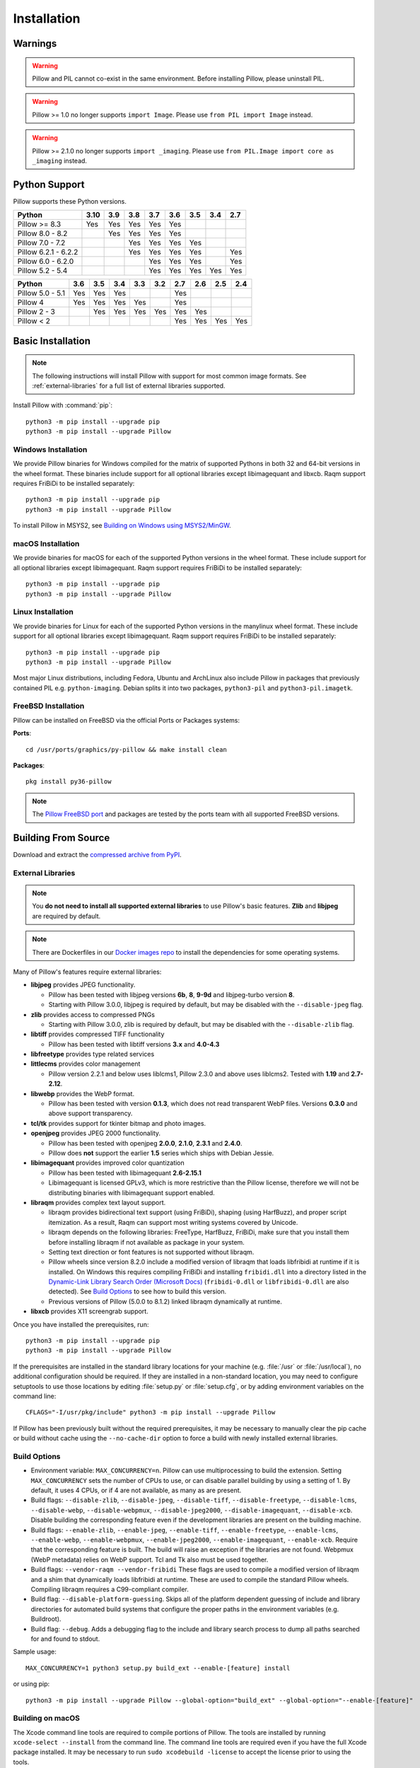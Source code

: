 Installation
============

Warnings
--------

.. warning:: Pillow and PIL cannot co-exist in the same environment. Before installing Pillow, please uninstall PIL.

.. warning:: Pillow >= 1.0 no longer supports ``import Image``. Please use ``from PIL import Image`` instead.

.. warning:: Pillow >= 2.1.0 no longer supports ``import _imaging``. Please use ``from PIL.Image import core as _imaging`` instead.

Python Support
--------------

Pillow supports these Python versions.

+----------------------+-----+-----+-----+-----+-----+-----+-----+-----+
|        Python        |3.10 | 3.9 | 3.8 | 3.7 | 3.6 | 3.5 | 3.4 | 2.7 |
+======================+=====+=====+=====+=====+=====+=====+=====+=====+
| Pillow >= 8.3        | Yes | Yes | Yes | Yes | Yes |     |     |     |
+----------------------+-----+-----+-----+-----+-----+-----+-----+-----+
| Pillow 8.0 - 8.2     |     | Yes | Yes | Yes | Yes |     |     |     |
+----------------------+-----+-----+-----+-----+-----+-----+-----+-----+
| Pillow 7.0 - 7.2     |     |     | Yes | Yes | Yes | Yes |     |     |
+----------------------+-----+-----+-----+-----+-----+-----+-----+-----+
| Pillow 6.2.1 - 6.2.2 |     |     | Yes | Yes | Yes | Yes |     | Yes |
+----------------------+-----+-----+-----+-----+-----+-----+-----+-----+
| Pillow 6.0 - 6.2.0   |     |     |     | Yes | Yes | Yes |     | Yes |
+----------------------+-----+-----+-----+-----+-----+-----+-----+-----+
| Pillow 5.2 - 5.4     |     |     |     | Yes | Yes | Yes | Yes | Yes |
+----------------------+-----+-----+-----+-----+-----+-----+-----+-----+

+------------------+-----+-----+-----+-----+-----+-----+-----+-----+-----+
|      Python      | 3.6 | 3.5 | 3.4 | 3.3 | 3.2 | 2.7 | 2.6 | 2.5 | 2.4 |
+==================+=====+=====+=====+=====+=====+=====+=====+=====+=====+
| Pillow 5.0 - 5.1 | Yes | Yes | Yes |     |     | Yes |     |     |     |
+------------------+-----+-----+-----+-----+-----+-----+-----+-----+-----+
| Pillow 4         | Yes | Yes | Yes | Yes |     | Yes |     |     |     |
+------------------+-----+-----+-----+-----+-----+-----+-----+-----+-----+
| Pillow 2 - 3     |     | Yes | Yes | Yes | Yes | Yes | Yes |     |     |
+------------------+-----+-----+-----+-----+-----+-----+-----+-----+-----+
| Pillow < 2       |     |     |     |     |     | Yes | Yes | Yes | Yes |
+------------------+-----+-----+-----+-----+-----+-----+-----+-----+-----+

Basic Installation
------------------

.. note::

    The following instructions will install Pillow with support for
    most common image formats. See :ref:`external-libraries` for a
    full list of external libraries supported.

Install Pillow with :command:`pip`::

    python3 -m pip install --upgrade pip
    python3 -m pip install --upgrade Pillow


Windows Installation
^^^^^^^^^^^^^^^^^^^^

We provide Pillow binaries for Windows compiled for the matrix of
supported Pythons in both 32 and 64-bit versions in the wheel format.
These binaries include support for all optional libraries except
libimagequant and libxcb. Raqm support requires
FriBiDi to be installed separately::

    python3 -m pip install --upgrade pip
    python3 -m pip install --upgrade Pillow

To install Pillow in MSYS2, see `Building on Windows using MSYS2/MinGW`_.


macOS Installation
^^^^^^^^^^^^^^^^^^

We provide binaries for macOS for each of the supported Python
versions in the wheel format. These include support for all optional
libraries except libimagequant. Raqm support requires
FriBiDi to be installed separately::

    python3 -m pip install --upgrade pip
    python3 -m pip install --upgrade Pillow

Linux Installation
^^^^^^^^^^^^^^^^^^

We provide binaries for Linux for each of the supported Python
versions in the manylinux wheel format. These include support for all
optional libraries except libimagequant. Raqm support requires
FriBiDi to be installed separately::

    python3 -m pip install --upgrade pip
    python3 -m pip install --upgrade Pillow

Most major Linux distributions, including Fedora, Ubuntu and ArchLinux
also include Pillow in packages that previously contained PIL e.g.
``python-imaging``. Debian splits it into two packages, ``python3-pil``
and ``python3-pil.imagetk``.

FreeBSD Installation
^^^^^^^^^^^^^^^^^^^^

Pillow can be installed on FreeBSD via the official Ports or Packages systems:

**Ports**::

  cd /usr/ports/graphics/py-pillow && make install clean

**Packages**::

  pkg install py36-pillow

.. note::

    The `Pillow FreeBSD port
    <https://www.freshports.org/graphics/py-pillow/>`_ and packages
    are tested by the ports team with all supported FreeBSD versions.


Building From Source
--------------------

Download and extract the `compressed archive from PyPI`_.

.. _compressed archive from PyPI: https://pypi.org/project/Pillow/

.. _external-libraries:

External Libraries
^^^^^^^^^^^^^^^^^^

.. note::

    You **do not need to install all supported external libraries** to
    use Pillow's basic features. **Zlib** and **libjpeg** are required
    by default.

.. note::

   There are Dockerfiles in our `Docker images repo
   <https://github.com/python-pillow/docker-images>`_ to install the
   dependencies for some operating systems.

Many of Pillow's features require external libraries:

* **libjpeg** provides JPEG functionality.

  * Pillow has been tested with libjpeg versions **6b**, **8**, **9-9d** and
    libjpeg-turbo version **8**.
  * Starting with Pillow 3.0.0, libjpeg is required by default, but
    may be disabled with the ``--disable-jpeg`` flag.

* **zlib** provides access to compressed PNGs

  * Starting with Pillow 3.0.0, zlib is required by default, but may
    be disabled with the ``--disable-zlib`` flag.

* **libtiff** provides compressed TIFF functionality

  * Pillow has been tested with libtiff versions **3.x** and **4.0-4.3**

* **libfreetype** provides type related services

* **littlecms** provides color management

  * Pillow version 2.2.1 and below uses liblcms1, Pillow 2.3.0 and
    above uses liblcms2. Tested with **1.19** and **2.7-2.12**.

* **libwebp** provides the WebP format.

  * Pillow has been tested with version **0.1.3**, which does not read
    transparent WebP files. Versions **0.3.0** and above support
    transparency.

* **tcl/tk** provides support for tkinter bitmap and photo images.

* **openjpeg** provides JPEG 2000 functionality.

  * Pillow has been tested with openjpeg **2.0.0**, **2.1.0**, **2.3.1** and **2.4.0**.
  * Pillow does **not** support the earlier **1.5** series which ships
    with Debian Jessie.

* **libimagequant** provides improved color quantization

  * Pillow has been tested with libimagequant **2.6-2.15.1**
  * Libimagequant is licensed GPLv3, which is more restrictive than
    the Pillow license, therefore we will not be distributing binaries
    with libimagequant support enabled.

* **libraqm** provides complex text layout support.

  * libraqm provides bidirectional text support (using FriBiDi),
    shaping (using HarfBuzz), and proper script itemization. As a
    result, Raqm can support most writing systems covered by Unicode.
  * libraqm depends on the following libraries: FreeType, HarfBuzz,
    FriBiDi, make sure that you install them before installing libraqm
    if not available as package in your system.
  * Setting text direction or font features is not supported without libraqm.
  * Pillow wheels since version 8.2.0 include a modified version of libraqm that
    loads libfribidi at runtime if it is installed.
    On Windows this requires compiling FriBiDi and installing ``fribidi.dll``
    into a directory listed in the `Dynamic-Link Library Search Order (Microsoft Docs)
    <https://docs.microsoft.com/en-us/windows/win32/dlls/dynamic-link-library-search-order#search-order-for-desktop-applications>`_
    (``fribidi-0.dll`` or ``libfribidi-0.dll`` are also detected).
    See `Build Options`_ to see how to build this version.
  * Previous versions of Pillow (5.0.0 to 8.1.2) linked libraqm dynamically at runtime.

* **libxcb** provides X11 screengrab support.

Once you have installed the prerequisites, run::

    python3 -m pip install --upgrade pip
    python3 -m pip install --upgrade Pillow

If the prerequisites are installed in the standard library locations
for your machine (e.g. :file:`/usr` or :file:`/usr/local`), no
additional configuration should be required. If they are installed in
a non-standard location, you may need to configure setuptools to use
those locations by editing :file:`setup.py` or
:file:`setup.cfg`, or by adding environment variables on the command
line::

    CFLAGS="-I/usr/pkg/include" python3 -m pip install --upgrade Pillow

If Pillow has been previously built without the required
prerequisites, it may be necessary to manually clear the pip cache or
build without cache using the ``--no-cache-dir`` option to force a
build with newly installed external libraries.


Build Options
^^^^^^^^^^^^^

* Environment variable: ``MAX_CONCURRENCY=n``. Pillow can use
  multiprocessing to build the extension. Setting ``MAX_CONCURRENCY``
  sets the number of CPUs to use, or can disable parallel building by
  using a setting of 1. By default, it uses 4 CPUs, or if 4 are not
  available, as many as are present.

* Build flags: ``--disable-zlib``, ``--disable-jpeg``,
  ``--disable-tiff``, ``--disable-freetype``, ``--disable-lcms``,
  ``--disable-webp``, ``--disable-webpmux``, ``--disable-jpeg2000``,
  ``--disable-imagequant``, ``--disable-xcb``.
  Disable building the corresponding feature even if the development
  libraries are present on the building machine.

* Build flags: ``--enable-zlib``, ``--enable-jpeg``,
  ``--enable-tiff``, ``--enable-freetype``, ``--enable-lcms``,
  ``--enable-webp``, ``--enable-webpmux``, ``--enable-jpeg2000``,
  ``--enable-imagequant``, ``--enable-xcb``.
  Require that the corresponding feature is built. The build will raise
  an exception if the libraries are not found. Webpmux (WebP metadata)
  relies on WebP support. Tcl and Tk also must be used together.

* Build flags: ``--vendor-raqm --vendor-fribidi``
  These flags are used to compile a modified version of libraqm and
  a shim that dynamically loads libfribidi at runtime. These are
  used to compile the standard Pillow wheels. Compiling libraqm requires
  a C99-compliant compiler.

* Build flag: ``--disable-platform-guessing``. Skips all of the
  platform dependent guessing of include and library directories for
  automated build systems that configure the proper paths in the
  environment variables (e.g. Buildroot).

* Build flag: ``--debug``. Adds a debugging flag to the include and
  library search process to dump all paths searched for and found to
  stdout.


Sample usage::

    MAX_CONCURRENCY=1 python3 setup.py build_ext --enable-[feature] install

or using pip::

    python3 -m pip install --upgrade Pillow --global-option="build_ext" --global-option="--enable-[feature]"


Building on macOS
^^^^^^^^^^^^^^^^^

The Xcode command line tools are required to compile portions of
Pillow. The tools are installed by running ``xcode-select --install``
from the command line. The command line tools are required even if you
have the full Xcode package installed.  It may be necessary to run
``sudo xcodebuild -license`` to accept the license prior to using the
tools.

The easiest way to install external libraries is via `Homebrew
<https://brew.sh/>`_. After you install Homebrew, run::

    brew install libtiff libjpeg webp little-cms2

To install libraqm on macOS use Homebrew to install its dependencies::

    brew install freetype harfbuzz fribidi

Then see ``depends/install_raqm_cmake.sh`` to install libraqm.

Now install Pillow with::

    python3 -m pip install --upgrade pip
    python3 -m pip install --upgrade Pillow

or from within the uncompressed source directory::

    python3 setup.py install

Building on Windows
^^^^^^^^^^^^^^^^^^^

We recommend you use prebuilt wheels from PyPI.
If you wish to compile Pillow manually, you can use the build scripts
in the ``winbuild`` directory used for CI testing and development.
These scripts require Visual Studio 2017 or newer and NASM.

Building on Windows using MSYS2/MinGW
^^^^^^^^^^^^^^^^^^^^^^^^^^^^^^^^^^^^^

To build Pillow using MSYS2, make sure you run the **MSYS2 MinGW 32-bit** or
**MSYS2 MinGW 64-bit** console, *not* **MSYS2** directly.

The following instructions target the 64-bit build, for 32-bit
replace all occurrences of ``mingw-w64-x86_64-`` with ``mingw-w64-i686-``.

Make sure you have Python and GCC installed::

    pacman -S \
        mingw-w64-x86_64-gcc \
        mingw-w64-x86_64-python3 \
        mingw-w64-x86_64-python3-pip \
        mingw-w64-x86_64-python3-setuptools

Prerequisites are installed on **MSYS2 MinGW 64-bit** with::

    pacman -S \
        mingw-w64-x86_64-libjpeg-turbo \
        mingw-w64-x86_64-zlib \
        mingw-w64-x86_64-libtiff \
        mingw-w64-x86_64-freetype \
        mingw-w64-x86_64-lcms2 \
        mingw-w64-x86_64-libwebp \
        mingw-w64-x86_64-openjpeg2 \
        mingw-w64-x86_64-libimagequant \
        mingw-w64-x86_64-libraqm

Now install Pillow with::

    python3 -m pip install --upgrade pip
    python3 -m pip install --upgrade Pillow


Building on FreeBSD
^^^^^^^^^^^^^^^^^^^

.. Note:: Only FreeBSD 10 and 11 tested

Make sure you have Python's development libraries installed::

    sudo pkg install python3

Prerequisites are installed on **FreeBSD 10 or 11** with::

    sudo pkg install jpeg-turbo tiff webp lcms2 freetype2 openjpeg harfbuzz fribidi libxcb

Then see ``depends/install_raqm_cmake.sh`` to install libraqm.


Building on Linux
^^^^^^^^^^^^^^^^^

If you didn't build Python from source, make sure you have Python's
development libraries installed.

In Debian or Ubuntu::

    sudo apt-get install python3-dev python3-setuptools

In Fedora, the command is::

    sudo dnf install python3-devel redhat-rpm-config

In Alpine, the command is::

    sudo apk add python3-dev py3-setuptools

.. Note:: ``redhat-rpm-config`` is required on Fedora 23, but not earlier versions.

Prerequisites for **Ubuntu 16.04 LTS - 20.04 LTS** are installed with::

    sudo apt-get install libtiff5-dev libjpeg8-dev libopenjp2-7-dev zlib1g-dev \
        libfreetype6-dev liblcms2-dev libwebp-dev tcl8.6-dev tk8.6-dev python3-tk \
        libharfbuzz-dev libfribidi-dev libxcb1-dev

Then see ``depends/install_raqm.sh`` to install libraqm.

Prerequisites are installed on recent **Red Hat**, **CentOS** or **Fedora** with::

    sudo dnf install libtiff-devel libjpeg-devel openjpeg2-devel zlib-devel \
        freetype-devel lcms2-devel libwebp-devel tcl-devel tk-devel \
        harfbuzz-devel fribidi-devel libraqm-devel libimagequant-devel libxcb-devel

Note that the package manager may be yum or DNF, depending on the
exact distribution.

Prerequisites are installed for **Alpine** with::

    sudo apk add tiff-dev jpeg-dev openjpeg-dev zlib-dev freetype-dev lcms2-dev \
        libwebp-dev tcl-dev tk-dev harfbuzz-dev fribidi-dev libimagequant-dev \
        libxcb-dev libpng-dev

See also the ``Dockerfile``\s in the Test Infrastructure repo
(https://github.com/python-pillow/docker-images) for a known working
install process for other tested distros.

Building on Android
^^^^^^^^^^^^^^^^^^^

Basic Android support has been added for compilation within the Termux
environment. The dependencies can be installed by::

    pkg install -y python ndk-sysroot clang make \
        libjpeg-turbo

This has been tested within the Termux app on ChromeOS, on x86.


Platform Support
----------------

Current platform support for Pillow. Binary distributions are
contributed for each release on a volunteer basis, but the source
should compile and run everywhere platform support is listed. In
general, we aim to support all current versions of Linux, macOS, and
Windows.

Continuous Integration Targets
^^^^^^^^^^^^^^^^^^^^^^^^^^^^^^

These platforms are built and tested for every change.

+----------------------------------+---------------------------+---------------------+
| Operating system                 | Tested Python versions    | Tested architecture |
+==================================+===========================+=====================+
| Alpine                           | 3.8                       | x86-64              |
+----------------------------------+---------------------------+---------------------+
| Arch                             | 3.8                       | x86-64              |
+----------------------------------+---------------------------+---------------------+
| Amazon Linux 2                   | 3.7                       | x86-64              |
+----------------------------------+---------------------------+---------------------+
| CentOS 7                         | 3.6                       | x86-64              |
+----------------------------------+---------------------------+---------------------+
| CentOS 8                         | 3.6                       | x86-64              |
+----------------------------------+---------------------------+---------------------+
| Debian 10 Buster                 | 3.7                       | x86                 |
+----------------------------------+---------------------------+---------------------+
| Fedora 33                        | 3.9                       | x86-64              |
+----------------------------------+---------------------------+---------------------+
| Fedora 34                        | 3.9                       | x86-64              |
+----------------------------------+---------------------------+---------------------+
| macOS 10.15 Catalina             | 3.6, 3.7, 3.8, 3.9, PyPy3 | x86-64              |
+----------------------------------+---------------------------+---------------------+
| Ubuntu Linux 16.04 LTS (Xenial)  | 3.6, 3.7, 3.8, 3.9, PyPy3 | x86-64              |
+----------------------------------+---------------------------+---------------------+
| Ubuntu Linux 18.04 LTS (Bionic)  | 3.6, 3.7, 3.8, 3.9, PyPy3 | x86-64              |
+----------------------------------+---------------------------+---------------------+
| Ubuntu Linux 20.04 LTS (Focal)   | 3.8                       | x86-64              |
+----------------------------------+---------------------------+---------------------+
| Windows Server 2016              | 3.6                       | x86-64              |
+----------------------------------+---------------------------+---------------------+
| Windows Server 2019              | 3.6, 3.7, 3.8, 3.9        | x86, x86-64         |
|                                  +---------------------------+---------------------+
|                                  | PyPy3                     | x86                 |
|                                  +---------------------------+---------------------+
|                                  | 3.8/MinGW                 | x86, x86-64         |
+----------------------------------+---------------------------+---------------------+


Other Platforms
^^^^^^^^^^^^^^^

These platforms have been reported to work at the versions mentioned.

.. note::

    Contributors please test Pillow on your platform then update this
    document and send a pull request.

+----------------------------------+------------------------------+----------------+------------+
| Operating system                 | Tested Python                | Latest tested  | Tested     |
|                                  |                              |                |            |
|                                  | versions                     | Pillow version | processors |
+==================================+==============================+================+============+
| macOS 11.0 Big Sur               | 3.7, 3.8, 3.9                | 8.2.0          | arm        |
|                                  +------------------------------+----------------+------------+
|                                  | 3.6, 3.7, 3.8, 3.9           | 8.2.0          | x86-64     |
+----------------------------------+------------------------------+----------------+------------+
| macOS 10.15 Catalina             | 3.6, 3.7, 3.8, 3.9           | 8.0.1          | x86-64     |
|                                  +------------------------------+----------------+            |
|                                  | 3.5                          | 7.2.0          |            |
+----------------------------------+------------------------------+----------------+------------+
| macOS 10.14 Mojave               | 3.5, 3.6, 3.7, 3.8           | 7.2.0          | x86-64     |
|                                  +------------------------------+----------------+            |
|                                  | 2.7                          | 6.0.0          |            |
|                                  +------------------------------+----------------+            |
|                                  | 3.4                          | 5.4.1          |            |
+----------------------------------+------------------------------+----------------+------------+
| macOS 10.13 High Sierra          | 2.7, 3.4, 3.5, 3.6           | 4.2.1          | x86-64     |
+----------------------------------+------------------------------+----------------+------------+
| macOS 10.12 Sierra               | 2.7, 3.4, 3.5, 3.6           | 4.1.1          | x86-64     |
+----------------------------------+------------------------------+----------------+------------+
| Mac OS X 10.11 El Capitan        | 2.7, 3.4, 3.5, 3.6, 3.7      | 5.4.1          | x86-64     |
|                                  +------------------------------+----------------+            |
|                                  | 3.3                          | 4.1.0          |            |
+----------------------------------+------------------------------+----------------+------------+
| Mac OS X 10.9 Mavericks          | 2.7, 3.2, 3.3, 3.4           | 3.0.0          | x86-64     |
+----------------------------------+------------------------------+----------------+------------+
| Mac OS X 10.8 Mountain Lion      | 2.6, 2.7, 3.2, 3.3           |                | x86-64     |
+----------------------------------+------------------------------+----------------+------------+
| Redhat Linux 6                   | 2.6                          |                | x86        |
+----------------------------------+------------------------------+----------------+------------+
| CentOS 6.3                       | 2.7, 3.3                     |                | x86        |
+----------------------------------+------------------------------+----------------+------------+
| Fedora 23                        | 2.7, 3.4                     | 3.1.0          | x86-64     |
+----------------------------------+------------------------------+----------------+------------+
| Ubuntu Linux 12.04 LTS (Precise) | 2.6, 3.2, 3.3, 3.4, 3.5,     | 3.4.1          | x86,x86-64 |
|                                  |                              |                |            |
|                                  | PyPy5.3.1, PyPy3 v2.4.0      |                |            |
|                                  +------------------------------+----------------+------------+
|                                  | 2.7                          | 4.3.0          | x86-64     |
|                                  +------------------------------+----------------+------------+
|                                  | 2.7, 3.2                     | 3.4.1          | ppc        |
+----------------------------------+------------------------------+----------------+------------+
| Ubuntu Linux 10.04 LTS (Lucid)   | 2.6                          | 2.3.0          | x86,x86-64 |
+----------------------------------+------------------------------+----------------+------------+
| Debian 8.2 Jessie                | 2.7, 3.4                     | 3.1.0          | x86-64     |
+----------------------------------+------------------------------+----------------+------------+
| Raspbian Jessie                  | 2.7, 3.4                     | 3.1.0          | arm        |
+----------------------------------+------------------------------+----------------+------------+
| Raspbian Stretch                 | 2.7, 3.5                     | 4.0.0          | arm        |
+----------------------------------+------------------------------+----------------+------------+
| Raspberry Pi OS                  | 3.6, 3.7, 3.8, 3.9           | 8.2.0          | arm        |
|                                  +------------------------------+----------------+            |
|                                  | 2.7                          | 6.2.2          |            |
+----------------------------------+------------------------------+----------------+------------+
| Gentoo Linux                     | 2.7, 3.2                     | 2.1.0          | x86-64     |
+----------------------------------+------------------------------+----------------+------------+
| FreeBSD 11.1                     | 2.7, 3.4, 3.5, 3.6           | 4.3.0          | x86-64     |
+----------------------------------+------------------------------+----------------+------------+
| FreeBSD 10.3                     | 2.7, 3.4, 3.5                | 4.2.0          | x86-64     |
+----------------------------------+------------------------------+----------------+------------+
| FreeBSD 10.2                     | 2.7, 3.4                     | 3.1.0          | x86-64     |
+----------------------------------+------------------------------+----------------+------------+
| Windows 10                       | 3.7                          | 7.1.0          | x86-64     |
+----------------------------------+------------------------------+----------------+------------+
| Windows 8.1 Pro                  | 2.6, 2.7, 3.2, 3.3, 3.4      | 2.4.0          | x86,x86-64 |
+----------------------------------+------------------------------+----------------+------------+
| Windows 8 Pro                    | 2.6, 2.7, 3.2, 3.3, 3.4a3    | 2.2.0          | x86,x86-64 |
+----------------------------------+------------------------------+----------------+------------+
| Windows 7 Professional           | 3.7                          | 7.0.0          | x86,x86-64 |
+----------------------------------+------------------------------+----------------+------------+
| Windows Server 2008 R2 Enterprise| 3.3                          |                | x86-64     |
+----------------------------------+------------------------------+----------------+------------+

Old Versions
------------

You can download old distributions from the `release history at PyPI
<https://pypi.org/project/Pillow/#history>`_ and by direct URL access
eg. https://pypi.org/project/Pillow/1.0/.
